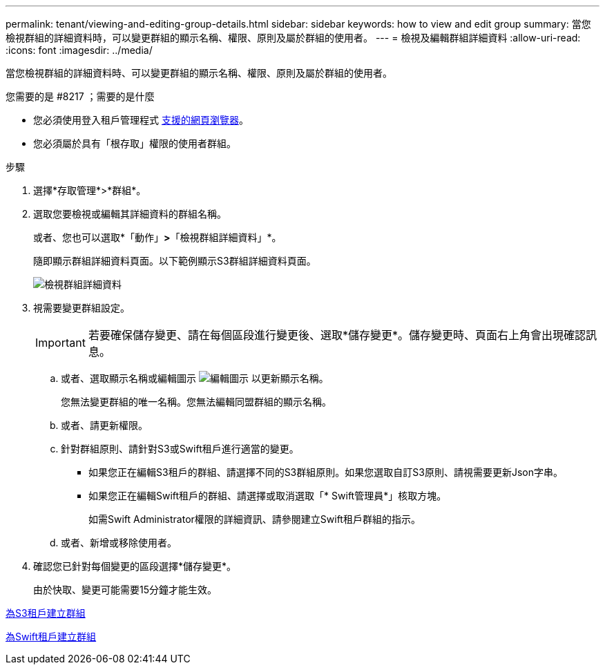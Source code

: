 ---
permalink: tenant/viewing-and-editing-group-details.html 
sidebar: sidebar 
keywords: how to view and edit group 
summary: 當您檢視群組的詳細資料時，可以變更群組的顯示名稱、權限、原則及屬於群組的使用者。 
---
= 檢視及編輯群組詳細資料
:allow-uri-read: 
:icons: font
:imagesdir: ../media/


[role="lead"]
當您檢視群組的詳細資料時、可以變更群組的顯示名稱、權限、原則及屬於群組的使用者。

.您需要的是 #8217 ；需要的是什麼
* 您必須使用登入租戶管理程式 xref:../admin/web-browser-requirements.adoc[支援的網頁瀏覽器]。
* 您必須屬於具有「根存取」權限的使用者群組。


.步驟
. 選擇*存取管理*>*群組*。
. 選取您要檢視或編輯其詳細資料的群組名稱。
+
或者、您也可以選取*「動作」*>*「檢視群組詳細資料」*。

+
隨即顯示群組詳細資料頁面。以下範例顯示S3群組詳細資料頁面。

+
image::../media/tenant_group_details.png[檢視群組詳細資料]

. 視需要變更群組設定。
+

IMPORTANT: 若要確保儲存變更、請在每個區段進行變更後、選取*儲存變更*。儲存變更時、頁面右上角會出現確認訊息。

+
.. 或者、選取顯示名稱或編輯圖示 image:../media/icon_edit_tm.png["編輯圖示"] 以更新顯示名稱。
+
您無法變更群組的唯一名稱。您無法編輯同盟群組的顯示名稱。

.. 或者、請更新權限。
.. 針對群組原則、請針對S3或Swift租戶進行適當的變更。
+
*** 如果您正在編輯S3租戶的群組、請選擇不同的S3群組原則。如果您選取自訂S3原則、請視需要更新Json字串。
*** 如果您正在編輯Swift租戶的群組、請選擇或取消選取「* Swift管理員*」核取方塊。
+
如需Swift Administrator權限的詳細資訊、請參閱建立Swift租戶群組的指示。



.. 或者、新增或移除使用者。


. 確認您已針對每個變更的區段選擇*儲存變更*。
+
由於快取、變更可能需要15分鐘才能生效。



xref:creating-groups-for-s3-tenant.adoc[為S3租戶建立群組]

xref:creating-groups-for-swift-tenant.adoc[為Swift租戶建立群組]
